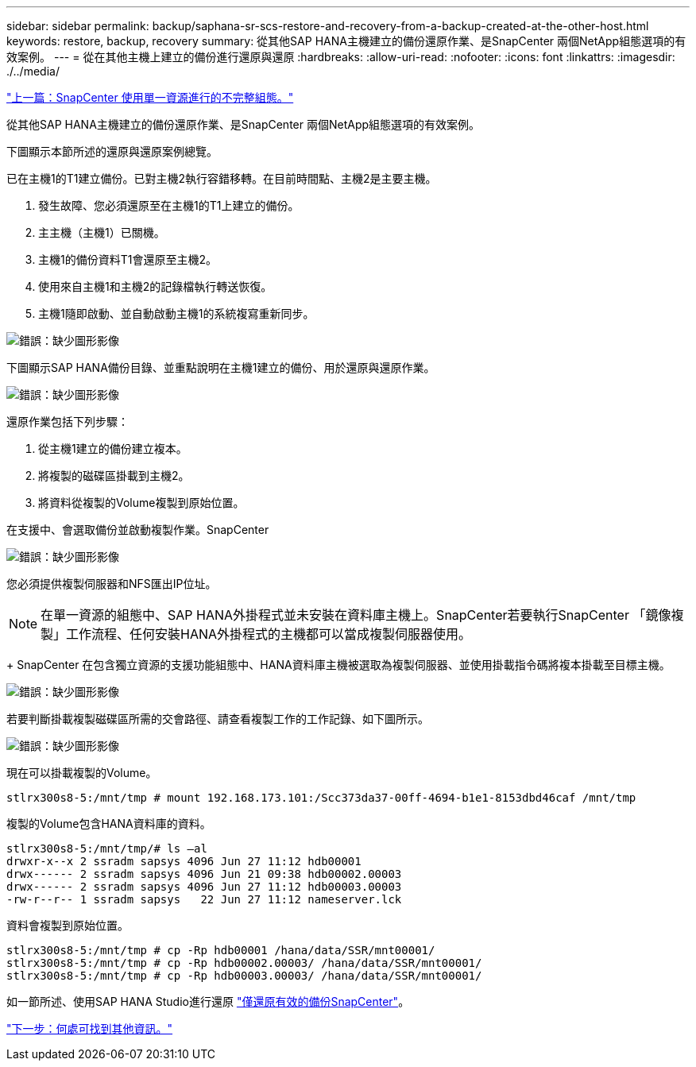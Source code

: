 ---
sidebar: sidebar 
permalink: backup/saphana-sr-scs-restore-and-recovery-from-a-backup-created-at-the-other-host.html 
keywords: restore, backup, recovery 
summary: 從其他SAP HANA主機建立的備份還原作業、是SnapCenter 兩個NetApp組態選項的有效案例。 
---
= 從在其他主機上建立的備份進行還原與還原
:hardbreaks:
:allow-uri-read: 
:nofooter: 
:icons: font
:linkattrs: 
:imagesdir: ./../media/


link:saphana-sr-scs-snapcenter-configuration-with-a-single-resource.html["上一篇：SnapCenter 使用單一資源進行的不完整組態。"]

從其他SAP HANA主機建立的備份還原作業、是SnapCenter 兩個NetApp組態選項的有效案例。

下圖顯示本節所述的還原與還原案例總覽。

已在主機1的T1建立備份。已對主機2執行容錯移轉。在目前時間點、主機2是主要主機。

. 發生故障、您必須還原至在主機1的T1上建立的備份。
. 主主機（主機1）已關機。
. 主機1的備份資料T1會還原至主機2。
. 使用來自主機1和主機2的記錄檔執行轉送恢復。
. 主機1隨即啟動、並自動啟動主機1的系統複寫重新同步。


image:saphana-sr-scs-image48.png["錯誤：缺少圖形影像"]

下圖顯示SAP HANA備份目錄、並重點說明在主機1建立的備份、用於還原與還原作業。

image:saphana-sr-scs-image49.png["錯誤：缺少圖形影像"]

還原作業包括下列步驟：

. 從主機1建立的備份建立複本。
. 將複製的磁碟區掛載到主機2。
. 將資料從複製的Volume複製到原始位置。


在支援中、會選取備份並啟動複製作業。SnapCenter

image:saphana-sr-scs-image50.png["錯誤：缺少圖形影像"]

您必須提供複製伺服器和NFS匯出IP位址。


NOTE: 在單一資源的組態中、SAP HANA外掛程式並未安裝在資料庫主機上。SnapCenter若要執行SnapCenter 「鏡像複製」工作流程、任何安裝HANA外掛程式的主機都可以當成複製伺服器使用。

+ SnapCenter 在包含獨立資源的支援功能組態中、HANA資料庫主機被選取為複製伺服器、並使用掛載指令碼將複本掛載至目標主機。

image:saphana-sr-scs-image51.png["錯誤：缺少圖形影像"]

若要判斷掛載複製磁碟區所需的交會路徑、請查看複製工作的工作記錄、如下圖所示。

image:saphana-sr-scs-image52.png["錯誤：缺少圖形影像"]

現在可以掛載複製的Volume。

....
stlrx300s8-5:/mnt/tmp # mount 192.168.173.101:/Scc373da37-00ff-4694-b1e1-8153dbd46caf /mnt/tmp
....
複製的Volume包含HANA資料庫的資料。

....
stlrx300s8-5:/mnt/tmp/# ls –al
drwxr-x--x 2 ssradm sapsys 4096 Jun 27 11:12 hdb00001
drwx------ 2 ssradm sapsys 4096 Jun 21 09:38 hdb00002.00003
drwx------ 2 ssradm sapsys 4096 Jun 27 11:12 hdb00003.00003
-rw-r--r-- 1 ssradm sapsys   22 Jun 27 11:12 nameserver.lck
....
資料會複製到原始位置。

....
stlrx300s8-5:/mnt/tmp # cp -Rp hdb00001 /hana/data/SSR/mnt00001/
stlrx300s8-5:/mnt/tmp # cp -Rp hdb00002.00003/ /hana/data/SSR/mnt00001/
stlrx300s8-5:/mnt/tmp # cp -Rp hdb00003.00003/ /hana/data/SSR/mnt00001/
....
如一節所述、使用SAP HANA Studio進行還原 link:saphana-sr-scs-snapcenter-configuration-with-a-single-resource.html#snapcenter-restore-of-the-valid-backup-only["僅還原有效的備份SnapCenter"]。

link:saphana-sr-scs-where-to-find-additional-information_overview.html["下一步：何處可找到其他資訊。"]
